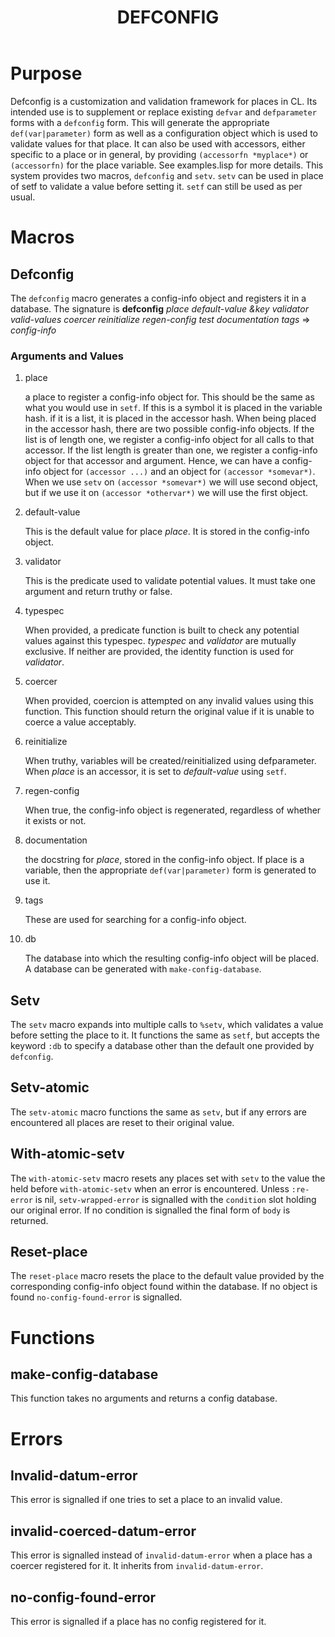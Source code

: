 #+TITLE: DEFCONFIG

* Purpose
  Defconfig is a customization and validation framework for places in CL. Its intended use is to supplement or replace existing ~defvar~ and ~defparameter~ forms with a ~defconfig~ form. This will generate the appropriate ~def(var|parameter)~ form as well as a configuration object which is used to validate values for that place. It can also be used with accessors, either specific to a place or in general, by providing =(accessorfn *myplace*)= or ~(accessorfn)~ for the place variable. See examples.lisp for more details. This system provides two macros, ~defconfig~ and ~setv~. ~setv~ can be used in place of setf to validate a value before setting it. ~setf~ can still be used as per usual. 

* Macros
** Defconfig
   The ~defconfig~ macro generates a config-info object and registers it in a database. The signature is *defconfig* /place default-value &key validator valid-values coercer reinitialize regen-config test documentation tags/ => /config-info/
*** Arguments and Values
**** place
     a place to register a config-info object for. This should be the same as what you would use in ~setf~. If this is a symbol it is placed in the variable hash. if it is a list, it is placed in the accessor hash. When being placed in the accessor hash, there are two possible config-info objects. If the list is of length one, we register a config-info object for all calls to that accessor. If the list length is greater than one, we register a config-info object for that accessor and argument. Hence, we can have a config-info object for ~(accessor ...)~ and an object for ~(accessor *somevar*)~. When we use ~setv~ on ~(accessor *somevar*)~ we will use second object, but if we use it on ~(accessor *othervar*)~ we will use the first object. 
**** default-value 
     This is the default value for place /place/. It is stored in the config-info object. 
**** validator
     This is the predicate used to validate potential values. It must take one argument and return truthy or false. 
**** typespec
     When provided, a predicate function is built to check any potential values against this typespec. /typespec/ and /validator/ are mutually exclusive. If neither are provided, the identity function is used for /validator/.
**** coercer
     When provided, coercion is attempted on any invalid values using this function. This function should return the original value if it is unable to coerce a value acceptably. 
**** reinitialize
     When truthy, variables will be created/reinitialized using defparameter. When /place/ is an accessor, it is set to /default-value/ using ~setf~. 
**** regen-config
     When true, the config-info object is regenerated, regardless of whether it exists or not. 
**** documentation
     the docstring for /place/, stored in the config-info object. If place is a variable, then the appropriate ~def(var|parameter)~ form is generated to use it. 
**** tags
     These are used for searching for a config-info object. 
**** db
     The database into which the resulting config-info object will be placed. A database can be generated with ~make-config-database~.
** Setv
   The ~setv~ macro expands into multiple calls to ~%setv~, which validates a value before setting the place to it. It functions the same as ~setf~, but accepts the keyword ~:db~ to specify a database other than the default one provided by ~defconfig~. 
** Setv-atomic
   The ~setv-atomic~ macro functions the same as ~setv~, but if any errors are encountered all places are reset to their original value. 
** With-atomic-setv
   The ~with-atomic-setv~ macro resets any places set with ~setv~ to the value the held before ~with-atomic-setv~ when an error is encountered. Unless ~:re-error~ is nil, ~setv-wrapped-error~ is signalled with the ~condition~ slot holding our original error. If no condition is signalled the final form of ~body~ is returned. 
** Reset-place 
   The ~reset-place~ macro resets the place to the default value provided by the corresponding config-info object found within the database. If no object is found ~no-config-found-error~ is signalled.

* Functions
** make-config-database 
   This function takes no arguments and returns a config database. 
* Errors
** Invalid-datum-error  
   This error is signalled if one tries to set a place to an invalid value. 
** invalid-coerced-datum-error
   This error is signalled instead of ~invalid-datum-error~ when a place has a coercer registered for it. It inherits from ~invalid-datum-error~. 
** no-config-found-error
   This error is signalled if a place has no config registered for it. 
